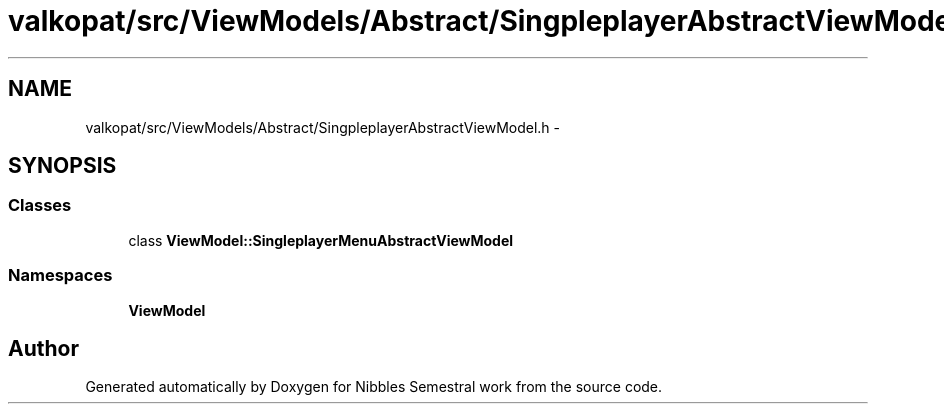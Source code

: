 .TH "valkopat/src/ViewModels/Abstract/SingpleplayerAbstractViewModel.h" 3 "Mon Apr 11 2016" "Nibbles Semestral work" \" -*- nroff -*-
.ad l
.nh
.SH NAME
valkopat/src/ViewModels/Abstract/SingpleplayerAbstractViewModel.h \- 
.SH SYNOPSIS
.br
.PP
.SS "Classes"

.in +1c
.ti -1c
.RI "class \fBViewModel::SingleplayerMenuAbstractViewModel\fP"
.br
.in -1c
.SS "Namespaces"

.in +1c
.ti -1c
.RI " \fBViewModel\fP"
.br
.in -1c
.SH "Author"
.PP 
Generated automatically by Doxygen for Nibbles Semestral work from the source code\&.
